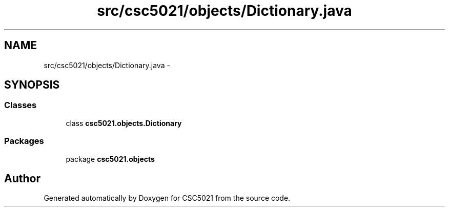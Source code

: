 .TH "src/csc5021/objects/Dictionary.java" 3 "Sun Dec 22 2013" "Version 1.0" "CSC5021" \" -*- nroff -*-
.ad l
.nh
.SH NAME
src/csc5021/objects/Dictionary.java \- 
.SH SYNOPSIS
.br
.PP
.SS "Classes"

.in +1c
.ti -1c
.RI "class \fBcsc5021\&.objects\&.Dictionary\fP"
.br
.in -1c
.SS "Packages"

.in +1c
.ti -1c
.RI "package \fBcsc5021\&.objects\fP"
.br
.in -1c
.SH "Author"
.PP 
Generated automatically by Doxygen for CSC5021 from the source code\&.
